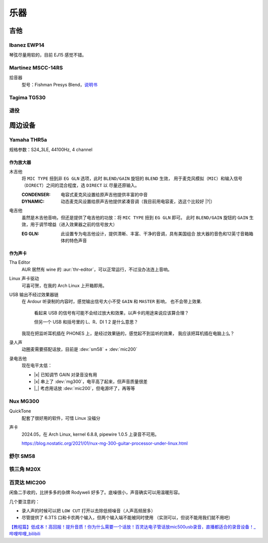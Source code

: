====
乐器
====

.. default-role:: dev

吉他
====

Ibanez EWP14
------------

.. dev:: _
   :id: ewp14
   :type: guitar
   :web: https://www.ibanez.com/usa/products/detail/ewp14_2y_08.html
   :startat: 2023

琴弦尽量用软的，目前 EJ15 感觉不错。

Martinez MSCC-14RS
------------------

.. dev:: _
   :id: mscc-14rs
   :type: guitar
   :web: https://martinezguitars.cn/item/111
   :startat: 2021

拾音器
   型号：Fishman Presys Blend，说明书__

   __ https://www.washburn.com/wp-content/uploads/2018/08/Fishman-presys_blend_user_guide.pdf


Tagima TG530
------------

.. dev:: _
   :id: tg530
   :type: guitar
   :startat: 2024-02
   :endat: 2024-08

退役
----

.. dev:: Yamaha FG730
   :id: fg730
   :type: guitar
   :endat: 2020

周边设备
========

Yamaha THR5a
------------

.. dev:: _
   :id: thr5a
   :type: amplifier
   :web: https://ca.yamaha.com/en/products/musical_instruments/guitars_basses/amps_accessories/thr/index.html
   :man: https://tw.yamaha.com/files/download/other_assets/1/331521/THR_ZV05630_R1_zh_web.pdf
   :startat: 2023

规格参数：S24_3LE, 44100Hz, 4 channel

作为放大器
~~~~~~~~~~

木吉他
   将 ``MIC TYPE`` 扭到非 ``EG GLN`` 选项，此时 ``BLEND/GAIN`` 旋钮的 ``BLEND`` 生效，
   用于麦克风模拟（``MIC``）和输入信号（``DIRECT``）之间的混合程度，选 ``DIRECT`` 以
   尽量还原输入。

   :CONDENSER: 电容式麦克风设置给原声吉他提供丰富的中音
   :DYNAMIC: 动态麦克风设置给原声吉他提供紧凑音调（我目前用电容麦，选这个比较好 |?|）

电吉他
   虽然是木吉他音响，但还是提供了电吉他的功放：将 ``MIC TYPE`` 扭到 ``EG GLN`` 即可。
   此时 ``BLEND/GAIN`` 旋钮的 ``GAIN`` 生效，用于调节增益（进入效果器之前的信号放大）

   :EG GLN: 此设置专为电吉他设计，提供清晰、丰富、干净的音调，具有美国组合
            放大器的音色和12英寸音箱箱体的特色声音

作为声卡
~~~~~~~~

Tha Editor
   AUR 居然有 wine 的 :aur:`thr-editor`，可以正常运行，不过没办法连上音响。

Linux 声卡驱动
   可喜可贺，在我的 Arch Linux 上开箱即用。
   
USB 输出不经过效果器链
   在 Ardour 听录制的内容时，感觉输出信号大小不受 ``GAIN`` 和 ``MASTER`` 影响，
   也不会带上效果.

   .. figure:: /_images/2024-07-12_225925.png

      看起来 USB 的信号有可能不会经过放大和效果，以声卡的用途来说应该算合理？

      但另一个 USB 和括号里的 L、R、DI 1 2 是什么意思？

   我现在把监听耳机插在 PHONES 上，是经过效果链的，感觉起不到监听的效果，
   我应该把耳机插在电脑上么？

录人声
   动圈麦需要搭配话放，目前是 :dev:`sm58` + :dev:`mic200`

录电吉他
   现在电平太低：

   - |x| 已知调节 GAIN 对录音没有用
   - |x| 串上了 :dev:`mg300`，电平高了起来，但声音质量很差
   - |_| 考虑用话放 :dev:`mic200`，但电源坏了，再等等

Nux MG300
---------

.. dev:: _
   :id: mg300
   :type: pedal
   :web: https://www.nuxaudio.com/mg-300.html
   :man: https://nux.cherubtechnology.com//enclosure/sources/KaMsorxJzHMrJVfr/NUX_MG300_UserManual.pdf

QuickTone
   配套了很好用的软件，可惜 Linux 没福分

声卡
   2024.05，在 Arch Linux, kernel 6.8.8, pipewire 1.0.5 上录音不可用。

   https://blog.nostatic.org/2021/01/nux-mg-300-guitar-processor-under-linux.html

舒尔 SM58
---------

.. dev:: _
   :id: sm58
   :type: mic
   :startat: 2024-05

铁三角 M20X
-----------

.. dev:: _
   :id: ath-m20x
   :startat: 2024-06
   :price: 329CNY

百灵达 MIC200
-------------

.. dev:: _
   :id: mic200
   :startat: 2024-06
   :man: https://mediadl.musictribe.com/media/sys_master/hba/h89/8849972363294.pdf
   :price: 180CNY

闲鱼二手收的，比拼多多的杂牌 Rodyweli 好多了。底噪很小，声音确实可以用温暖形容。

几个要注意的：

- 录人声的时候可以把 ``LOW CUT`` 打开以去除低频噪音（人声高频居多）
- 尽管提供了 6.3TS 口和卡农两个输入，但两个输入端不能被同时使用
  （实测可以，但说不能用我们就不用吧）

`【教程篇】低成本！高回报！提升音质！你为什么需要一个话放！百灵达电子管话放mic500usb录音，直播都适合的录音设备！_哔哩哔哩_bilibili <https://www.bilibili.com/video/BV16Z4y187MQ/>`_
